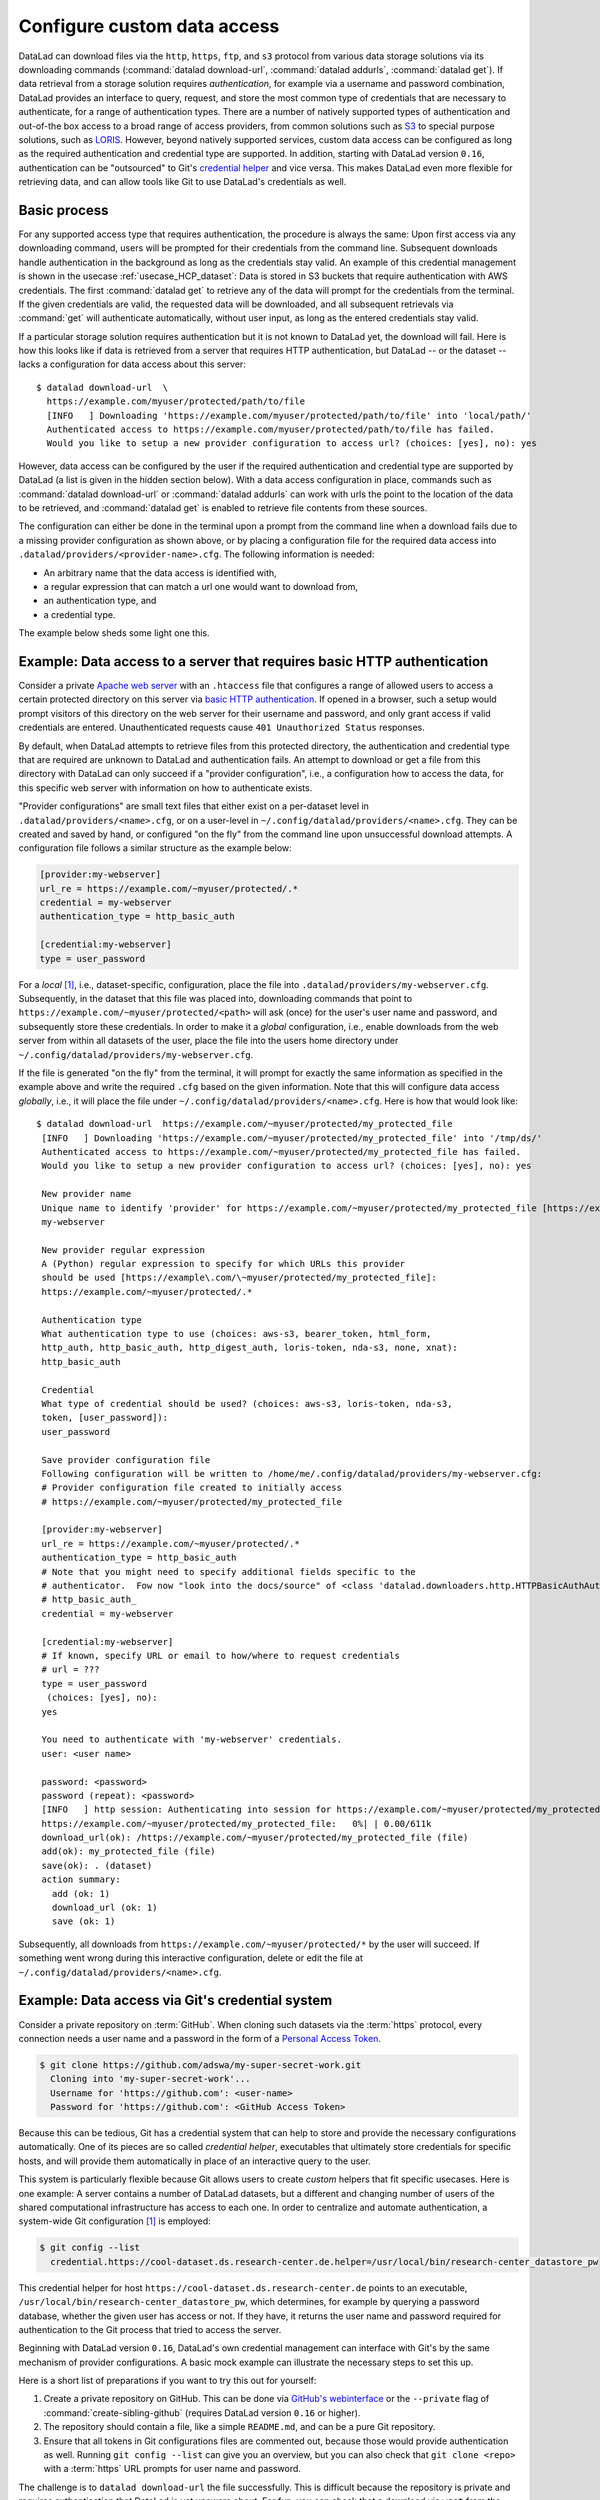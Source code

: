 .. _providers:

Configure custom data access
----------------------------

DataLad can download files via the ``http``, ``https``, ``ftp``, and ``s3``
protocol from various data storage solutions via its downloading commands
(:command:`datalad download-url`, :command:`datalad addurls`,
:command:`datalad get`).
If data retrieval from a storage solution requires *authentication*,
for example via a username and password combination, DataLad provides an
interface to query, request, and store the most common type of credentials that
are necessary to authenticate, for a range of authentication types.
There are a number of natively supported types of authentication and out-of-the
box access to a broad range of access providers, from common solutions such as
`S3 <https://aws.amazon.com/s3/?nc1=h_ls>`_ to special purpose solutions, such as
`LORIS <https://loris.ca/>`_. However, beyond natively supported services,
custom data access can be configured as long as the required authentication
and credential type are supported.
In addition, starting with DataLad version ``0.16``, authentication can be
"outsourced" to Git's `credential helper <https://git-scm.com/docs/gitcredentials>`_ and vice versa.
This makes DataLad even more flexible for retrieving data, and can allow tools like Git to use DataLad's credentials as well.

Basic process
^^^^^^^^^^^^^

For any supported access type that requires
authentication, the procedure is always the same:
Upon first access via any downloading command, users will be prompted for their
credentials from the command line. Subsequent downloads handle authentication
in the background as long as the credentials stay valid. An example of this
credential management is shown in the usecase :ref:`usecase_HCP_dataset`:
Data is stored in S3 buckets that require authentication with AWS credentials.
The first :command:`datalad get` to retrieve any of the data will prompt for
the credentials from the terminal. If the given credentials are valid, the
requested data will be downloaded, and all subsequent retrievals via
:command:`get` will authenticate automatically, without user input, as long as
the entered credentials stay valid.

.. find-out-more:: How does the authentication work?

   Passwords, user names, tokens, or any other login information is stored in
   your system's (encrypted) `keyring <https://en.wikipedia.org/wiki/GNOME_Keyring>`_.
   It is a built-in credential store, used in all major operating systems, and
   can store credentials securely.
   DataLad uses the `Python keyring <https://keyring.readthedocs.io/en/latest/>`_
   package to access the keyring. In addition to a standard interface to the
   keyring, this library also has useful special purpose backends that come in
   handy in corner cases such as HPC/cluster computing, where no interactive
   sessions are available.

If a particular storage solution requires authentication but it is not known
to DataLad yet, the download will fail. Here is how this looks like if data is
retrieved from a server that requires HTTP authentication, but DataLad -- or the
dataset -- lacks a configuration for data access about this server::

   $ datalad download-url  \
     https://example.com/myuser/protected/path/to/file
     [INFO   ] Downloading 'https://example.com/myuser/protected/path/to/file' into 'local/path/'
     Authenticated access to https://example.com/myuser/protected/path/to/file has failed.
     Would you like to setup a new provider configuration to access url? (choices: [yes], no): yes

However, data access can be configured by
the user if the required authentication and credential type are supported by
DataLad (a list is given in the hidden section below).
With a data access configuration in place, commands such as
:command:`datalad download-url` or :command:`datalad addurls` can work with urls
the point to the location of the data to be retrieved, and
:command:`datalad get` is enabled to retrieve file contents from these sources.

The configuration can either be done in the terminal upon a prompt from the
command line when a download fails due to a missing provider configuration as
shown above, or by placing a configuration file for the required data access into
``.datalad/providers/<provider-name>.cfg``.
The following information is needed:

- An arbitrary name that the data access is identified with,
- a regular expression that can match a url one would want to download from,
- an authentication type, and
- a credential type.

The example below sheds some light one this.

.. find-out-more:: Which authentication and credential types are possible?

   When configuring custom data access, credential and authentication type
   are required information. Below, we list the most common choices for these fields.

   Among the most common credential types, ``'user_password'``, ``'aws-s3'``, and
   ``'token'`` authentication is supported. For a full list, including some
   less common authentication types, please see the technical documentation
   of DataLad.

   For authentication, the most common supported solutions are ``'html_form'``,
   ``'http_auth'`` (   `http and html form-based authentication <https://en.wikipedia.org/wiki/HTTP%2BHTML_form-based_authentication>`_),
   ``'http_basic_auth'`` (`http basic access <https://en.wikipedia.org/wiki/Basic_access_authentication>`_),
   ``'http_digest_auth'`` (   `digest access authentication <https://en.wikipedia.org/wiki/Digest_access_authentication>`_),
   ``'bearer_token'`` (`http bearer token authentication <https://tools.ietf.org/html/rfc6750>`_)
   and ``'aws-s3'``. A full list can be found in the technical docs.


Example: Data access to a server that requires basic HTTP authentication
^^^^^^^^^^^^^^^^^^^^^^^^^^^^^^^^^^^^^^^^^^^^^^^^^^^^^^^^^^^^^^^^^^^^^^^^

Consider a private `Apache web server <https://httpd.apache.org/>`_ with an
``.htaccess`` file that configures a range of allowed users to access a certain
protected directory on this server via
`basic HTTP authentication <https://en.wikipedia.org/wiki/Basic_access_authentication>`_.
If opened in a browser, such a setup would prompt visitors of this directory on
the web server for their username and password, and only grant access if valid
credentials are entered. Unauthenticated requests cause ``401 Unauthorized Status``
responses.

By default, when DataLad attempts to retrieve files from this protected directory,
the authentication and credential type that are required are unknown to DataLad
and authentication fails. An attempt to download or get a file from this directory
with DataLad can only succeed if a "provider configuration", i.e., a configuration
how to access the data, for this specific web server with information on how to
authenticate exists.

"Provider configurations" are small text files that either exist on a per-dataset
level in ``.datalad/providers/<name>.cfg``, or on a user-level in
``~/.config/datalad/providers/<name>.cfg``. They can be created and saved
by hand, or configured "on the fly" from the command line upon unsuccessful
download attempts. A configuration file follows a similar structure as the example
below:

.. code-block:: bash

   [provider:my-webserver]
   url_re = https://example.com/~myuser/protected/.*
   credential = my-webserver
   authentication_type = http_basic_auth

   [credential:my-webserver]
   type = user_password

For a *local* [#f1]_, i.e., dataset-specific, configuration, place the file into
``.datalad/providers/my-webserver.cfg``. Subsequently, in the dataset that
this file was placed into, downloading commands that point to
``https://example.com/~myuser/protected/<path>`` will ask (once) for
the user's user name and password, and subsequently store these credentials.
In order to make it a *global* configuration,
i.e., enable downloads from the web server from within all datasets of the user,
place the file into the users home directory under
``~/.config/datalad/providers/my-webserver.cfg``.

If the file is generated "on the fly" from the terminal, it will prompt for
exactly the same information as specified in the example above and write the
required ``.cfg`` based on the given information. Note that this will configure
data access *globally*, i.e., it will place the file under
``~/.config/datalad/providers/<name>.cfg``. Here is how that would look like::

   $ datalad download-url  https://example.com/~myuser/protected/my_protected_file
    [INFO   ] Downloading 'https://example.com/~myuser/protected/my_protected_file' into '/tmp/ds/'
    Authenticated access to https://example.com/~myuser/protected/my_protected_file has failed.
    Would you like to setup a new provider configuration to access url? (choices: [yes], no): yes

    New provider name
    Unique name to identify 'provider' for https://example.com/~myuser/protected/my_protected_file [https://example.com]:
    my-webserver

    New provider regular expression
    A (Python) regular expression to specify for which URLs this provider
    should be used [https://example\.com/\~myuser/protected/my_protected_file]:
    https://example.com/~myuser/protected/.*

    Authentication type
    What authentication type to use (choices: aws-s3, bearer_token, html_form,
    http_auth, http_basic_auth, http_digest_auth, loris-token, nda-s3, none, xnat):
    http_basic_auth

    Credential
    What type of credential should be used? (choices: aws-s3, loris-token, nda-s3,
    token, [user_password]):
    user_password

    Save provider configuration file
    Following configuration will be written to /home/me/.config/datalad/providers/my-webserver.cfg:
    # Provider configuration file created to initially access
    # https://example.com/~myuser/protected/my_protected_file

    [provider:my-webserver]
    url_re = https://example.com/~myuser/protected/.*
    authentication_type = http_basic_auth
    # Note that you might need to specify additional fields specific to the
    # authenticator.  Fow now "look into the docs/source" of <class 'datalad.downloaders.http.HTTPBasicAuthAuthenticator'>
    # http_basic_auth_
    credential = my-webserver

    [credential:my-webserver]
    # If known, specify URL or email to how/where to request credentials
    # url = ???
    type = user_password
     (choices: [yes], no):
    yes

    You need to authenticate with 'my-webserver' credentials.
    user: <user name>

    password: <password>
    password (repeat): <password>
    [INFO   ] http session: Authenticating into session for https://example.com/~myuser/protected/my_protected_file
    https://example.com/~myuser/protected/my_protected_file:   0%| | 0.00/611k
    download_url(ok): /https://example.com/~myuser/protected/my_protected_file (file)
    add(ok): my_protected_file (file)
    save(ok): . (dataset)
    action summary:
      add (ok: 1)
      download_url (ok: 1)
      save (ok: 1)

Subsequently, all downloads from ``https://example.com/~myuser/protected/*``
by the user will succeed. If something went wrong during this interactive
configuration, delete or edit the file at ``~/.config/datalad/providers/<name>.cfg``.

Example: Data access via Git's credential system
^^^^^^^^^^^^^^^^^^^^^^^^^^^^^^^^^^^^^^^^^^^^^^^^

Consider a private repository on :term:`GitHub`.
When cloning such datasets via the :term:`https` protocol, every connection needs a user name and a password in the form of a `Personal Access Token <https://docs.github.com/en/authentication/keeping-your-account-and-data-secure/creating-a-personal-access-token>`_.

.. code-block:: bash

   $ git clone https://github.com/adswa/my-super-secret-work.git
     Cloning into 'my-super-secret-work'...
     Username for 'https://github.com': <user-name>
     Password for 'https://github.com': <GitHub Access Token>

Because this can be tedious, Git has a credential system that can help to store and provide the necessary configurations automatically.
One of its pieces are so called `credential helper`, executables that ultimately store credentials for specific hosts, and will provide them automatically in place of an interactive query to the user.

This system is particularly flexible because Git allows users to create *custom* helpers that fit specific usecases.
Here is one example: A server contains a number of DataLad datasets, but a different and changing number of users of the shared computational infrastructure has access to each one.
In order to centralize and automate authentication, a system-wide Git configuration [#f1]_ is employed:

.. code-block:: bash

    $ git config --list
      credential.https://cool-dataset.ds.research-center.de.helper=/usr/local/bin/research-center_datastore_pw

This credential helper for host ``https://cool-dataset.ds.research-center.de`` points to an executable, ``/usr/local/bin/research-center_datastore_pw``, which determines, for example by querying a password database, whether the given user has access or not.
If they have, it returns the user name and password required for authentication to the Git process that tried to access the server.

Beginning with DataLad version ``0.16``, DataLad's own credential management can interface with Git's by the same mechanism of provider configurations.
A basic mock example can illustrate the necessary steps to set this up.

Here is a short list of preparations if you want to try this out for yourself:

#. Create a private repository on GitHub. This can be done via `GitHub's webinterface <https://docs.github.com/en/repositories/managing-your-repositorys-settings-and-features/managing-repository-settings/setting-repository-visibility#changing-a-repositorys-visibility>`_ or the ``--private`` flag of :command:`create-sibling-github` (requires DataLad version ``0.16`` or higher).
#. The repository should contain a file, like a simple ``README.md``, and can be a pure Git repository.
#. Ensure that all tokens in Git configurations files are commented out, because those would provide authentication as well. Running ``git config --list`` can give you an overview, but you can also check that ``git clone <repo>`` with a :term:`https` URL prompts for user name and password.

The challenge is to ``datalad download-url`` the file successfully.
This is difficult because the repository is private and requires authentication that DataLad is yet unaware about.
For fun, you can check that a download via ``wget`` from the command line also fails:

.. code-block:: bash

   # try to download a file from a private repo with this url scheme
   $ wget https://raw.githubusercontent.com/<username>/<reponame>/<branch-name>/<filename.txt>
   # should return a 404

To achieve a successful download, we will create a small, custom credential helper for Git, and tell DataLad about it with a provider configuration.
First, we will store the password on your system.
Create a `personal access token <https://docs.github.com/en/authentication/keeping-your-account-and-data-secure/creating-a-personal-access-token>`_ on :term:`GitHub`, and, for simplicity, write it into a text file ``github`` in your home directory.
Please do note that it is highly discouraged to store passwords in plain files, and only done for demonstration here.

Next, we will write a credential helper that will retrieve this password.
Open your ``.gitconfig`` file in your home directory, and add the following contents to it, replacing the user name placeholder with your GitHub handle:

.. code-block:: bash

	[credential "https://raw.githubusercontent.com"]
		username = <your-user-name-here>
		helper = "!f() { echo \"password=$(cat ~/github)\"; }; f"

This configuration will be queried by Git when a URL matches ``https://raw.githubusercontent.com`` and runs the ``helper``, which here is a shell function that prints the string ``password=`` and the content of the file containing the token.
This function is rudimentary, but does the job for this illustration.

Finally, we will teach DataLad to use on this configuration to authenticate.
For this, create a new dataset, and, with your favourite editor, create a new provider configuration ``.datalad/providers/github.cfg`` in it.
Depending on your editor, you will need to create the directory ``providers`` under ``.datalad`` first.
This provider configuration should contain the following:

.. code-block:: bash

	[provider:github]
	  url_re = https://.*github.*\.com
	  authentication_type = http_basic_auth
	  credential = data_example_cred
	[credential:data_example_cred]
	  type = git

Importantly, the ``type`` key should specify ``git``, the ``provider:<name>`` name should match the name of the provider configuration filename, the ``url_re`` should be a regular expression that can match the credential URL in your ``.gitconfig`` file, and the ``credential`` value should be the same string as the ``[credential:<credential>]`` name.
With this setup, a ``datalad download-url`` succeeds, authenticating via the Git credential helper.

To find out more about DataLad's integration with Git's credential system, take a look into the more technical documentation at `docs.datalad.org/credentials.html <http://docs.datalad.org/credentials.html>`_ and `docs.datalad.org/design/credentials.html <http://docs.datalad.org/design/credentials.html>`_.

.. rubric:: Footnotes

.. [#f1] To re-read on configurations and their scope, check out chapter
         :ref:`chapter_config` again.
